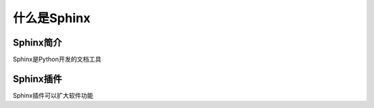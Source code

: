 ==================
什么是Sphinx
==================


Sphinx简介
==================

Sphinx是Python开发的文档工具



Sphinx插件
==================

Sphinx插件可以扩大软件功能
